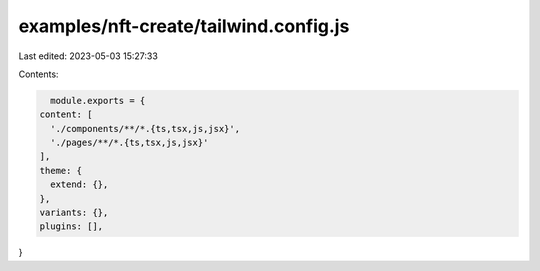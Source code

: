 examples/nft-create/tailwind.config.js
======================================

Last edited: 2023-05-03 15:27:33

Contents:

.. code-block:: js

    module.exports = {
  content: [
    './components/**/*.{ts,tsx,js,jsx}',
    './pages/**/*.{ts,tsx,js,jsx}'
  ],
  theme: {
    extend: {},
  },
  variants: {},
  plugins: [],
}


